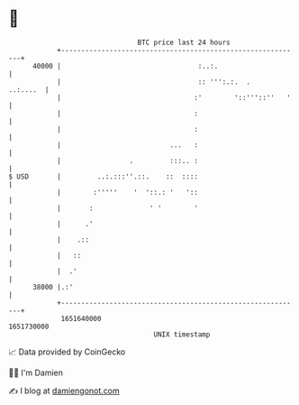 * 👋

#+begin_example
                                   BTC price last 24 hours                    
               +------------------------------------------------------------+ 
         40000 |                                  :..:.                     | 
               |                                  :: ''':.:.  .    ..:....  | 
               |                                 :'        '::'''::''   '   | 
               |                                 :                          | 
               |                                 :                          | 
               |                           ...   :                          | 
               |                 .         :::.. :                          | 
   $ USD       |         ..:.:::''.::.    ::  ::::                          | 
               |        :'''''    '  '::.: '   '::                          | 
               |       :              ' '        '                          | 
               |      .'                                                    | 
               |    .::                                                     | 
               |   ::                                                       | 
               |  .'                                                        | 
         38000 |.:'                                                         | 
               +------------------------------------------------------------+ 
                1651640000                                        1651730000  
                                       UNIX timestamp                         
#+end_example
📈 Data provided by CoinGecko

🧑‍💻 I'm Damien

✍️ I blog at [[https://www.damiengonot.com][damiengonot.com]]
